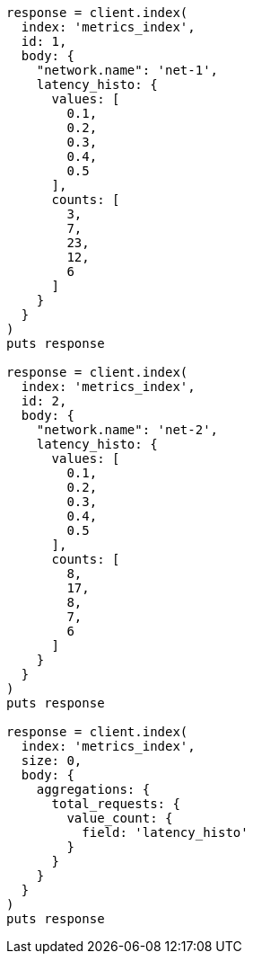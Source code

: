 [source, ruby]
----
response = client.index(
  index: 'metrics_index',
  id: 1,
  body: {
    "network.name": 'net-1',
    latency_histo: {
      values: [
        0.1,
        0.2,
        0.3,
        0.4,
        0.5
      ],
      counts: [
        3,
        7,
        23,
        12,
        6
      ]
    }
  }
)
puts response

response = client.index(
  index: 'metrics_index',
  id: 2,
  body: {
    "network.name": 'net-2',
    latency_histo: {
      values: [
        0.1,
        0.2,
        0.3,
        0.4,
        0.5
      ],
      counts: [
        8,
        17,
        8,
        7,
        6
      ]
    }
  }
)
puts response

response = client.index(
  index: 'metrics_index',
  size: 0,
  body: {
    aggregations: {
      total_requests: {
        value_count: {
          field: 'latency_histo'
        }
      }
    }
  }
)
puts response
----
